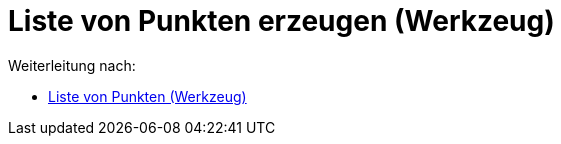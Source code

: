 = Liste von Punkten erzeugen (Werkzeug)
ifdef::env-github[:imagesdir: /de/modules/ROOT/assets/images]

Weiterleitung nach:

* xref:/tools/Liste_von_Punkten.adoc[Liste von Punkten (Werkzeug)]
